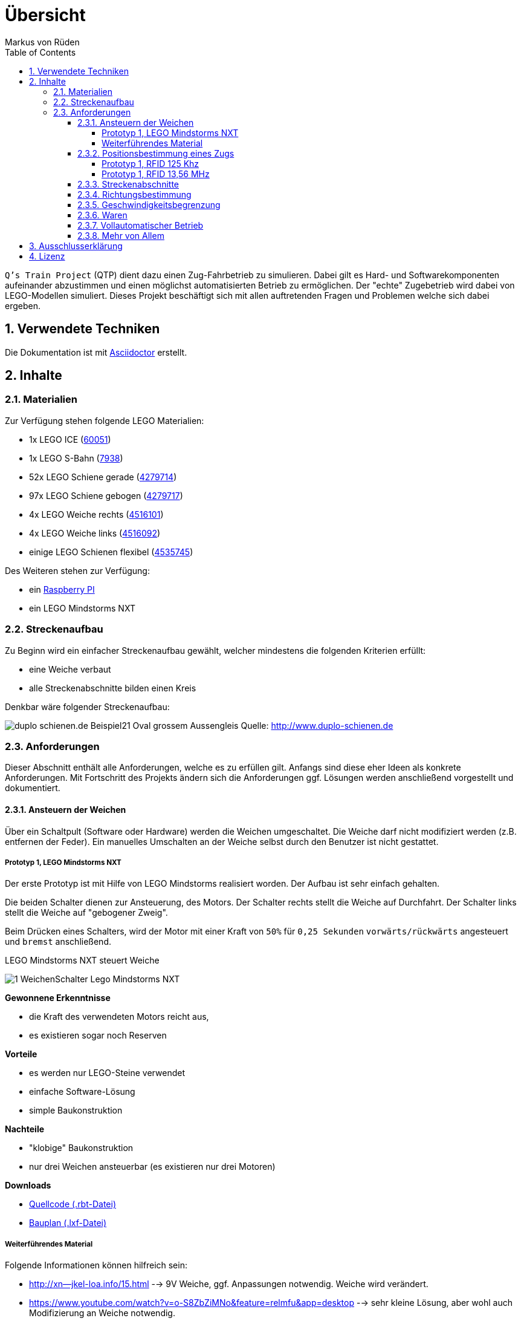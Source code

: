 // Global settings
:ascii-ids:
:encoding: UTF-8
:lang: de
:icons: font
:toc: left
:toclevels: 8
:numbered:

= Übersicht
:author: Markus von Rüden

`Q's Train Project` (QTP) dient dazu einen Zug-Fahrbetrieb zu simulieren.
Dabei gilt es Hard- und Softwarekomponenten aufeinander abzustimmen und einen möglichst automatisierten Betrieb zu
ermöglichen.
Der "echte" Zugebetrieb wird dabei von LEGO-Modellen simuliert.
Dieses Projekt beschäftigt sich mit allen auftretenden Fragen und Problemen welche sich dabei ergeben.

== Verwendete Techniken
Die Dokumentation ist mit link:http://asciidoctor.org[Asciidoctor] erstellt.

== Inhalte

=== Materialien

Zur Verfügung stehen folgende LEGO Materialien:

 * 1x LEGO ICE (link:http://www.amazon.de/Lego-60051-City-Hochgeschwindigkeitszug/dp/B00HFPM3IK[60051])
 * 1x LEGO S-Bahn (link:http://www.amazon.de/Lego-4568048-LEGO-City-7938/dp/B003A2JCQ8/ref=sr_1_6?ie=UTF8&qid=1416519366&sr=8-6&keywords=lego+zug[7938])
 * 52x LEGO Schiene gerade (link:http://cache.lego.com/media/bricks/5/2/4279714.jpg[4279714])
 * 97x LEGO Schiene gebogen (link:http://cache.lego.com/media/bricks/5/2/4279717.jpg[4279717])
 * 4x LEGO Weiche rechts (link:http://cache.lego.com/media/bricks/5/2/4516101.jpg[4516101])
 * 4x LEGO Weiche links (link:http://cache.lego.com/media/bricks/5/2/4516092.jpg[4516092])
 * einige LEGO Schienen flexibel (link:http://cache.lego.com/media/bricks/5/2/4535745.jpg[4535745])

Des Weiteren stehen zur Verfügung:

    * ein link:http://raspberrypi.org[Raspberry PI]
    * ein LEGO Mindstorms NXT

=== Streckenaufbau

Zu Beginn wird ein einfacher Streckenaufbau gewählt, welcher mindestens die folgenden Kriterien erfüllt:

 * eine Weiche verbaut
 * alle Streckenabschnitte bilden einen Kreis

Denkbar wäre folgender Streckenaufbau:

image:http://www.duplo-schienen.de/duplo-schienen.de-Beispiel21-Oval-grossem-Aussengleis.png[]
Quelle: http://www.duplo-schienen.de

=== Anforderungen

Dieser Abschnitt enthält alle Anforderungen, welche es zu erfüllen gilt.
Anfangs sind diese eher Ideen als konkrete Anforderungen.
Mit Fortschritt des Projekts ändern sich die Anforderungen ggf.
Lösungen werden anschließend vorgestellt und dokumentiert.

==== Ansteuern der Weichen

Über ein Schaltpult (Software oder Hardware) werden die Weichen umgeschaltet.
Die Weiche darf nicht modifiziert werden (z.B. entfernen der Feder).
Ein manuelles Umschalten an der Weiche selbst durch den Benutzer ist nicht gestattet.

===== Prototyp 1, LEGO Mindstorms NXT

Der erste Prototyp ist mit Hilfe von LEGO Mindstorms realisiert worden.
Der Aufbau ist sehr einfach gehalten.

Die beiden Schalter dienen zur Ansteuerung, des Motors.
Der Schalter rechts stellt die Weiche auf Durchfahrt.
Der Schalter links stellt die Weiche auf "gebogener Zweig".

Beim Drücken eines Schalters, wird der Motor mit einer Kraft von `50%` für `0,25 Sekunden` `vorwärts/rückwärts` angesteuert und `bremst` anschließend.

.LEGO Mindstorms NXT steuert Weiche
image:1_WeichenSchalter_Lego-Mindstorms-NXT.png[]

*Gewonnene Erkenntnisse*

 * die Kraft des verwendeten Motors reicht aus,
 * es existieren sogar noch Reserven

*Vorteile*

 * es werden nur LEGO-Steine verwendet
 * einfache Software-Lösung
 * simple Baukonstruktion

*Nachteile*

 * "klobige" Baukonstruktion
 * nur drei Weichen ansteuerbar (es existieren nur drei Motoren)

*Downloads*

 * link:1_WeichenSchalter_Lego-Mindstorms-NXT.rbt[Quellcode (.rbt-Datei)]
 * link:1_WeichenSchalter_Lego-Mindstorms-NXT.lxf[Bauplan (.lxf-Datei)]

===== Weiterführendes Material
Folgende Informationen können hilfreich sein:

 * http://xn--jkel-loa.info/15.html --> 9V Weiche, ggf. Anpassungen notwendig. Weiche wird verändert.
 * https://www.youtube.com/watch?v=o-S8ZbZiMNo&feature=relmfu&app=desktop --> sehr kleine Lösung, aber wohl auch Modifizierung an Weiche notwendig.
 * http://www.mikrocontroller.net/topic/292609 --> Interessanter Beitrag
 * http://www.1000steine.de/de/gemeinschaft/forum/?entry=1&id=243726
 * http://www.tausendsteine.de/de/gemeinschaft/forum/?entry=1&id=301222&PHPSESSID=0a02e9eca570cf839209e3ad27557c00
 * http://www.mikrocontroller.net/topic/269954
 * http://www.1000steine.de/de/gemeinschaft/forum/?entry=1&id=305552#id305552
 * Weitere Beiträge über Suchbegriffe wie "LEGO Weiche elektrisch ansteuern"

==== Positionsbestimmung eines Zugs

Ein Zug fährt über die Strecke und am Schaltpult/im Kontrollzentrum ist ersichtlich wo sich der Zug befindet.

Hier sind mehrere Ansätze möglich:

 * RFID/NFC
 * Magnete im "Gleisbett"
 * Lichtschranke am Gleis/Zug
 * Kombination aus allem
 * Barcodescanner am Zug und Barcodes am Gleis
 * Farbsensor am Zug und Farbcode am Gleis
 * Weitere Beiträge über Suchbegriff wie "Gleisbesetztmelder Modelleisenbahn".

Artikelsammlung:

 * http://www.foerstemann.name/lgb/computer/lgb_konzept.pdf
 * http://www.railware.de/doku/tiki-index.php?page=Doku4+Zugidentifikation+mit+Helmo+System
 * http://www.railware.de/doku/tiki-index.php?page=Doku4+R%C3%BCckmeldung+Wie+und+Wo
 * http://www.firma-staerz.de/LEGO/Digitalisierung_des_LEGO_9V-Systems.pdf

===== Prototyp 1, RFID 125 Khz

Auf der Strecke werden mehrere 125 Khz RFID-Tags verteilt.
Ein RFID-Lesegerät wird im LEGO-Zug verbaut und ließt die Karte beim Überfahren aus.

Aufgrund der geringen Baugröße (3,8 x 1,8 x 1,2cm) wurde ein _125Khz RFID RDM6300 - UART_-Lesegerät verwendet.

Ein Auslesen von 125 Khz Tags bei Stillstand des Zuges hat problemlos geklappt.
Im fahrenden Betrieb (auch bei Langsamfahrt) war ein Auslesen der RFID-Tags nicht mehr möglich.


*Gewonnene Erkenntnisse*

 * Das RFID-Lesegerät ließt 125 Khz Tags bei Stillstand des Zuges
 * Ein Auslesen eines Tags im Fahrtbetrieb ist nicht möglich

.RDM6300 RFID 125Khz Lesegerät
image:RDM6300.jpg[]

===== Prototyp 1, RFID 13,56 MHz

Auf der Strecke werden mehrere 13,56 Mhz RFID-Tags verteilt.
Ein RFID-Lesegerät wird im LEGO-Zug verbaut und ließt die Karte beim Überfahren aus.

Als Lesegerät wurde ein _MIFARE RC522_-Modul verwendet.

Ein Auslesen von 13,56 Mhz RFID-Tags hat sowohl bei Stillstand und während der Fahrt des Zuges funktioniert.
Aufgrund der größeren Baugröße (4,0 x 6,0 cm) war ein dezentes Verbauen im Zug nicht möglich.

*Gewonnene Erkenntnisse*

 * Das RFID-Lesegerät ließt 13,56 Mhz Tags sowohl bei Stillstand als auch während der Fahrt des Zuges
 * Die Baugröße dieses Moduls ist zu groß

*Nächste Schritte*

 * Es wird ein weiteres 13,56 Mhz RFID-Lesegerät mit geringerer Baugröße ausprobiert

.RC522 RFID 13,56 Mhz Lesegerät
image:RC522.jpg[]

==== Streckenabschnitte

Die Strecke wird in Abschnitte eingeteilt.
Auf dem Schaltpult/im Kontrollzentrum ist zu sehen welcher Abschnitt zur Zeit von welchem Zug belegt wird.

Ein Zug welcher in einen "gesperrten" Abschnitt fährt wird automatisch gestoppt.
Ein Weiterfahren dieses Zugs ist nicht mehr möglich. Er muss "resettet" werden (z.B. Aus- und wieder Einschalten)

Interessante Information zu einer möglchen Lösung:

 * http://www.1000steine.de/de/gemeinschaft/forum/?entry=1&id=318552#id318552

==== Richtungsbestimmung

Es ist auf dem Schaltpult/im Kontrollzentrum ersichtlich in welche Richtung ein Zug fährt.

==== Geschwindigkeitsbegrenzung

Auf der Strecke herschen unterschiedliche Geschwindigkeitsbegrenzungen (z.B. keine, 80%, 50%, usw., ggf. auch absolut).


==== Waren

Ein Computerprogramm simuliert "Waren" in Form von Passagieren, Kohle, Güter, Nahrung, Tiere, Autos, usw.

Es gibt mehrere Bahnhöfe. Jeder Bahnhof produziert und konsumiert Waren.

Ein Zug kann Waren transportieren (z.B. Kohle).

Hält ein Zug an einem Bahnhof, werden Waren be- und entladen (sofern vorhanden).

==== Vollautomatischer Betrieb

Der Zugbetrieb ist vollständig automatisiert.
Ein manuelles Eingreifen ist nicht mehr notwendig (vll. sogar möglich?)


==== Mehr von Allem

 * Betrieb auch mit Autos, LKWs, mehr Züge, längere Züge
 * Noch mehr Züge
 * Bahnübergänge
 * Lichtsteuerung (im Zug, auf der Strecke)
 * Kamerasteuerung (im Zug, auf der Strecke)
 * Audiowiedergabe (im Zug, auf der Strecke)
 * usw....


== Ausschlusserklärung
LEGO® ist eine Marke der LEGO Gruppe, durch die die vorliegenden Inhalte jedoch weder gesponsert noch autorisiert oder unterstützt werden.

Alle Logos, Hersteller- und Produktnamen sind Warenzeichen ihrer jeweiligen Hersteller.

== Lizenz
Copyright (c) 2014, Markus von Rüden.

image:https://i.creativecommons.org/l/by-nc-sa/4.0/88x31.png[alt="Creative Commons Lizenzvertrag", link="http://creativecommons.org/licenses/by-nc-sa/4.0/"]

Dieses Werk ist lizenziert unter einer link:http://creativecommons.org/licenses/by-nc-sa/4.0/[Creative Commons Namensnennung - Nicht-kommerziell - Weitergabe unter gleichen Bedingungen 4.0 International Lizenz]
